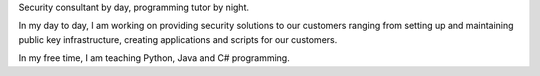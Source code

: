 .. title: About Me
.. date: 2021-04-30 00:00:00

Security consultant by day, programming tutor by night. 

In my day to day, I am working on providing security solutions to our customers ranging from setting up and
maintaining public key infrastructure, creating applications and scripts for our customers.

In my free time, I am teaching Python, Java and C# programming.

